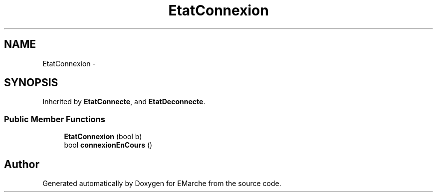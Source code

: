 .TH "EtatConnexion" 3 "Thu Dec 17 2015" "EMarche" \" -*- nroff -*-
.ad l
.nh
.SH NAME
EtatConnexion \- 
.SH SYNOPSIS
.br
.PP
.PP
Inherited by \fBEtatConnecte\fP, and \fBEtatDeconnecte\fP\&.
.SS "Public Member Functions"

.in +1c
.ti -1c
.RI "\fBEtatConnexion\fP (bool b)"
.br
.ti -1c
.RI "bool \fBconnexionEnCours\fP ()"
.br
.in -1c

.SH "Author"
.PP 
Generated automatically by Doxygen for EMarche from the source code\&.
